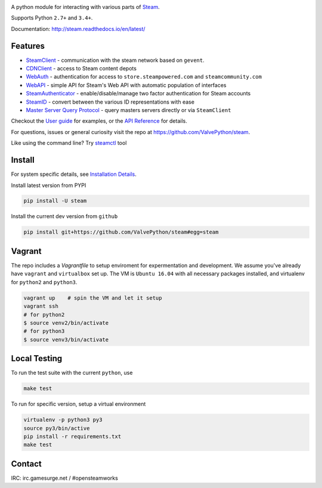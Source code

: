 |pypi| |license| |coverage| |scru| |master_build| |docs|

A python module for interacting with various parts of Steam_.

Supports Python ``2.7+`` and ``3.4+``.

Documentation: http://steam.readthedocs.io/en/latest/

Features
--------

* `SteamClient <http://steam.readthedocs.io/en/latest/api/steam.client.html>`_ - communication with the steam network based on ``gevent``.
* `CDNClient <http://steam.readthedocs.io/en/latest/api/steam.client.cdn.html>`_ - access to Steam content depots
* `WebAuth <http://steam.readthedocs.io/en/latest/api/steam.webauth.html>`_ - authentication for access to ``store.steampowered.com`` and ``steamcommunity.com``
* `WebAPI <http://steam.readthedocs.io/en/latest/api/steam.webapi.html>`_ - simple API for Steam's Web API with automatic population of interfaces
* `SteamAuthenticator <http://steam.readthedocs.io/en/latest/api/steam.guard.html>`_ - enable/disable/manage two factor authentication for Steam accounts
* `SteamID <http://steam.readthedocs.io/en/latest/api/steam.steamid.html>`_  - convert between the various ID representations with ease
* `Master Server Query Protocol <https://steam.readthedocs.io/en/latest/api/steam.game_servers.html>`_ - query masters servers directly or via ``SteamClient``

Checkout the `User guide <http://steam.readthedocs.io/en/latest/user_guide.html>`_ for examples,
or the `API Reference <http://steam.readthedocs.io/en/latest/api/steam.html>`_ for details.

For questions, issues or general curiosity visit the repo at `https://github.com/ValvePython/steam <https://github.com/ValvePython/steam>`_.

Like using the command line? Try `steamctl <https://github.com/ValvePython/steamctl>`_ tool

Install
-------

For system specific details, see `Installation Details <http://steam.readthedocs.io/en/latest/install.html>`_.

Install latest version from PYPI

.. code:: bash

    pip install -U steam

Install the current dev version from ``github``

.. code:: bash

    pip install git+https://github.com/ValvePython/steam#egg=steam

Vagrant
-------

The repo includes a `Vagrantfile` to setup enviroment for expermentation and development.
We assume you've already have ``vagrant`` and ``virtualbox`` set up.
The VM is ``Ubuntu 16.04`` with all necessary packages installed, and virtualenv for ``python2`` and ``python3``.


.. code:: bash

    vagrant up    # spin the VM and let it setup
    vagrant ssh
    # for python2
    $ source venv2/bin/activate
    # for python3
    $ source venv3/bin/activate



Local Testing
-------------

To run the test suite with the current ``python``, use

.. code:: bash

    make test

To run for specific version, setup a virtual environment

.. code:: bash

    virtualenv -p python3 py3
    source py3/bin/active
    pip install -r requirements.txt
    make test

Contact
-------

IRC: irc.gamesurge.net / #opensteamworks


.. _Steam: https://store.steampowered.com/

.. |pypi| image:: https://img.shields.io/pypi/v/steam.svg?style=flat&label=stable
    :target: https://pypi.python.org/pypi/steam
    :alt: Latest version released on PyPi

.. |license| image:: https://img.shields.io/pypi/l/steam.svg?style=flat&label=license
    :target: https://pypi.python.org/pypi/steam
    :alt: MIT License

.. |coverage| image:: https://scrutinizer-ci.com/g/ValvePython/steam/badges/coverage.png?b=master
    :target: https://scrutinizer-ci.com/g/ValvePython/steam/?branch=master
    :alt: Test coverage

.. |scru| image:: https://scrutinizer-ci.com/g/ValvePython/steam/badges/quality-score.png?b=master
    :target: https://scrutinizer-ci.com/g/ValvePython/steam/?branch=master
    :alt: Scrutinizer score

.. |master_build| image:: https://img.shields.io/travis/ValvePython/steam/master.svg?style=flat&label=master
    :target: http://travis-ci.org/ValvePython/steam/branches
    :alt: Build status of master branch

.. |docs| image:: https://readthedocs.org/projects/steam/badge/?version=latest
    :target: http://steam.readthedocs.io/en/latest/?badge=latest
    :alt: Documentation status
